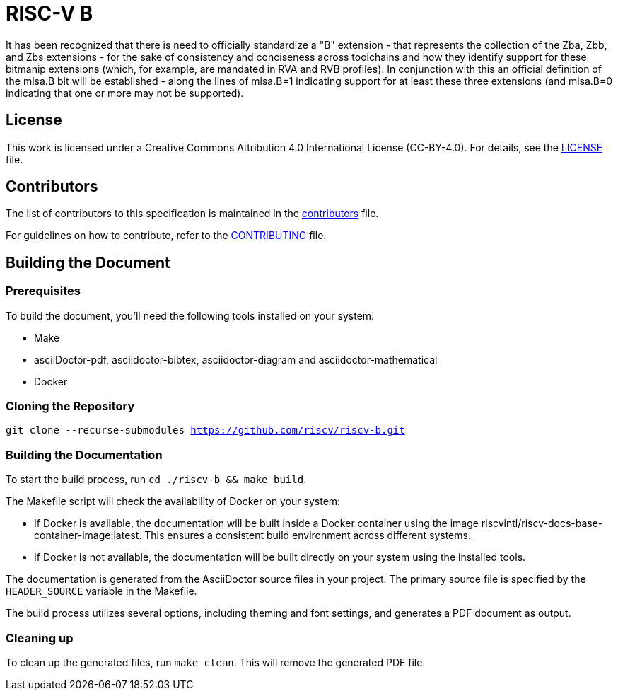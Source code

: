 = RISC-V B

It has been recognized that there is need to officially standardize a "B" extension - that represents the collection of the Zba, Zbb, and Zbs extensions - for the sake of consistency and conciseness across toolchains and how they identify support for these bitmanip extensions (which, for example, are mandated in RVA and RVB profiles). In conjunction with this an official definition of the misa.B bit will be established - along the lines of misa.B=1 indicating support for at least these three extensions (and misa.B=0 indicating that one or more may not be supported).

== License

This work is licensed under a Creative Commons Attribution 4.0 International License (CC-BY-4.0). For details, see the link:LICENSE[LICENSE] file.

== Contributors

The list of contributors to this specification is maintained in the link:contributors.adoc[contributors] file.

For guidelines on how to contribute, refer to the link:CONTRIBUTING.md[CONTRIBUTING] file.

== Building the Document

=== Prerequisites

To build the document, you'll need the following tools installed on your system:

* Make
* asciiDoctor-pdf, asciidoctor-bibtex, asciidoctor-diagram and asciidoctor-mathematical
* Docker

=== Cloning the Repository

`git clone --recurse-submodules https://github.com/riscv/riscv-b.git`

=== Building the Documentation

To start the build process, run `cd ./riscv-b && make build`.

The Makefile script will check the availability of Docker on your system:

* If Docker is available, the documentation will be built inside a Docker container using the image riscvintl/riscv-docs-base-container-image:latest. This ensures a consistent build environment across different systems.
* If Docker is not available, the documentation will be built directly on your system using the installed tools.

The documentation is generated from the AsciiDoctor source files in your project. The primary source file is specified by the `HEADER_SOURCE` variable in the Makefile.

The build process utilizes several options, including theming and font settings, and generates a PDF document as output.

=== Cleaning up

To clean up the generated files, run `make clean`. This will remove the generated PDF file.
